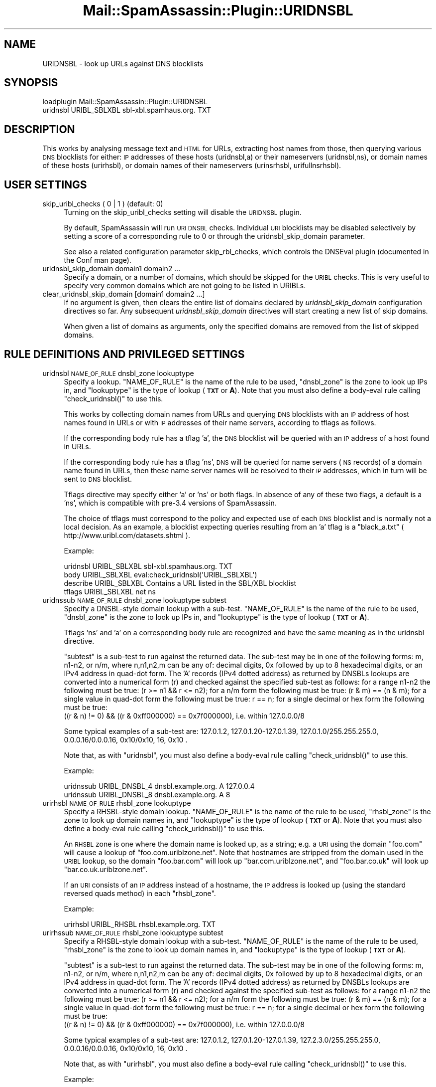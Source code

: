 .\" Automatically generated by Pod::Man 2.27 (Pod::Simple 3.28)
.\"
.\" Standard preamble:
.\" ========================================================================
.de Sp \" Vertical space (when we can't use .PP)
.if t .sp .5v
.if n .sp
..
.de Vb \" Begin verbatim text
.ft CW
.nf
.ne \\$1
..
.de Ve \" End verbatim text
.ft R
.fi
..
.\" Set up some character translations and predefined strings.  \*(-- will
.\" give an unbreakable dash, \*(PI will give pi, \*(L" will give a left
.\" double quote, and \*(R" will give a right double quote.  \*(C+ will
.\" give a nicer C++.  Capital omega is used to do unbreakable dashes and
.\" therefore won't be available.  \*(C` and \*(C' expand to `' in nroff,
.\" nothing in troff, for use with C<>.
.tr \(*W-
.ds C+ C\v'-.1v'\h'-1p'\s-2+\h'-1p'+\s0\v'.1v'\h'-1p'
.ie n \{\
.    ds -- \(*W-
.    ds PI pi
.    if (\n(.H=4u)&(1m=24u) .ds -- \(*W\h'-12u'\(*W\h'-12u'-\" diablo 10 pitch
.    if (\n(.H=4u)&(1m=20u) .ds -- \(*W\h'-12u'\(*W\h'-8u'-\"  diablo 12 pitch
.    ds L" ""
.    ds R" ""
.    ds C` ""
.    ds C' ""
'br\}
.el\{\
.    ds -- \|\(em\|
.    ds PI \(*p
.    ds L" ``
.    ds R" ''
.    ds C`
.    ds C'
'br\}
.\"
.\" Escape single quotes in literal strings from groff's Unicode transform.
.ie \n(.g .ds Aq \(aq
.el       .ds Aq '
.\"
.\" If the F register is turned on, we'll generate index entries on stderr for
.\" titles (.TH), headers (.SH), subsections (.SS), items (.Ip), and index
.\" entries marked with X<> in POD.  Of course, you'll have to process the
.\" output yourself in some meaningful fashion.
.\"
.\" Avoid warning from groff about undefined register 'F'.
.de IX
..
.nr rF 0
.if \n(.g .if rF .nr rF 1
.if (\n(rF:(\n(.g==0)) \{
.    if \nF \{
.        de IX
.        tm Index:\\$1\t\\n%\t"\\$2"
..
.        if !\nF==2 \{
.            nr % 0
.            nr F 2
.        \}
.    \}
.\}
.rr rF
.\"
.\" Accent mark definitions (@(#)ms.acc 1.5 88/02/08 SMI; from UCB 4.2).
.\" Fear.  Run.  Save yourself.  No user-serviceable parts.
.    \" fudge factors for nroff and troff
.if n \{\
.    ds #H 0
.    ds #V .8m
.    ds #F .3m
.    ds #[ \f1
.    ds #] \fP
.\}
.if t \{\
.    ds #H ((1u-(\\\\n(.fu%2u))*.13m)
.    ds #V .6m
.    ds #F 0
.    ds #[ \&
.    ds #] \&
.\}
.    \" simple accents for nroff and troff
.if n \{\
.    ds ' \&
.    ds ` \&
.    ds ^ \&
.    ds , \&
.    ds ~ ~
.    ds /
.\}
.if t \{\
.    ds ' \\k:\h'-(\\n(.wu*8/10-\*(#H)'\'\h"|\\n:u"
.    ds ` \\k:\h'-(\\n(.wu*8/10-\*(#H)'\`\h'|\\n:u'
.    ds ^ \\k:\h'-(\\n(.wu*10/11-\*(#H)'^\h'|\\n:u'
.    ds , \\k:\h'-(\\n(.wu*8/10)',\h'|\\n:u'
.    ds ~ \\k:\h'-(\\n(.wu-\*(#H-.1m)'~\h'|\\n:u'
.    ds / \\k:\h'-(\\n(.wu*8/10-\*(#H)'\z\(sl\h'|\\n:u'
.\}
.    \" troff and (daisy-wheel) nroff accents
.ds : \\k:\h'-(\\n(.wu*8/10-\*(#H+.1m+\*(#F)'\v'-\*(#V'\z.\h'.2m+\*(#F'.\h'|\\n:u'\v'\*(#V'
.ds 8 \h'\*(#H'\(*b\h'-\*(#H'
.ds o \\k:\h'-(\\n(.wu+\w'\(de'u-\*(#H)/2u'\v'-.3n'\*(#[\z\(de\v'.3n'\h'|\\n:u'\*(#]
.ds d- \h'\*(#H'\(pd\h'-\w'~'u'\v'-.25m'\f2\(hy\fP\v'.25m'\h'-\*(#H'
.ds D- D\\k:\h'-\w'D'u'\v'-.11m'\z\(hy\v'.11m'\h'|\\n:u'
.ds th \*(#[\v'.3m'\s+1I\s-1\v'-.3m'\h'-(\w'I'u*2/3)'\s-1o\s+1\*(#]
.ds Th \*(#[\s+2I\s-2\h'-\w'I'u*3/5'\v'-.3m'o\v'.3m'\*(#]
.ds ae a\h'-(\w'a'u*4/10)'e
.ds Ae A\h'-(\w'A'u*4/10)'E
.    \" corrections for vroff
.if v .ds ~ \\k:\h'-(\\n(.wu*9/10-\*(#H)'\s-2\u~\d\s+2\h'|\\n:u'
.if v .ds ^ \\k:\h'-(\\n(.wu*10/11-\*(#H)'\v'-.4m'^\v'.4m'\h'|\\n:u'
.    \" for low resolution devices (crt and lpr)
.if \n(.H>23 .if \n(.V>19 \
\{\
.    ds : e
.    ds 8 ss
.    ds o a
.    ds d- d\h'-1'\(ga
.    ds D- D\h'-1'\(hy
.    ds th \o'bp'
.    ds Th \o'LP'
.    ds ae ae
.    ds Ae AE
.\}
.rm #[ #] #H #V #F C
.\" ========================================================================
.\"
.IX Title "Mail::SpamAssassin::Plugin::URIDNSBL 3"
.TH Mail::SpamAssassin::Plugin::URIDNSBL 3 "2014-02-28" "perl v5.18.2" "User Contributed Perl Documentation"
.\" For nroff, turn off justification.  Always turn off hyphenation; it makes
.\" way too many mistakes in technical documents.
.if n .ad l
.nh
.SH "NAME"
URIDNSBL \- look up URLs against DNS blocklists
.SH "SYNOPSIS"
.IX Header "SYNOPSIS"
.Vb 2
\&  loadplugin    Mail::SpamAssassin::Plugin::URIDNSBL
\&  uridnsbl      URIBL_SBLXBL    sbl\-xbl.spamhaus.org.   TXT
.Ve
.SH "DESCRIPTION"
.IX Header "DESCRIPTION"
This works by analysing message text and \s-1HTML\s0 for URLs, extracting host
names from those, then querying various \s-1DNS\s0 blocklists for either:
\&\s-1IP\s0 addresses of these hosts (uridnsbl,a) or their nameservers (uridnsbl,ns),
or domain names of these hosts (urirhsbl), or domain names of their
nameservers (urinsrhsbl, urifullnsrhsbl).
.SH "USER SETTINGS"
.IX Header "USER SETTINGS"
.IP "skip_uribl_checks ( 0 | 1 )   (default: 0)" 4
.IX Item "skip_uribl_checks ( 0 | 1 ) (default: 0)"
Turning on the skip_uribl_checks setting will disable the \s-1URIDNSBL\s0 plugin.
.Sp
By default, SpamAssassin will run \s-1URI DNSBL\s0 checks. Individual \s-1URI\s0 blocklists
may be disabled selectively by setting a score of a corresponding rule to 0
or through the uridnsbl_skip_domain parameter.
.Sp
See also a related configuration parameter skip_rbl_checks,
which controls the DNSEval plugin (documented in the Conf man page).
.IP "uridnsbl_skip_domain domain1 domain2 ..." 4
.IX Item "uridnsbl_skip_domain domain1 domain2 ..."
Specify a domain, or a number of domains, which should be skipped for the
\&\s-1URIBL\s0 checks.  This is very useful to specify very common domains which are
not going to be listed in URIBLs.
.IP "clear_uridnsbl_skip_domain [domain1 domain2 ...]" 4
.IX Item "clear_uridnsbl_skip_domain [domain1 domain2 ...]"
If no argument is given, then clears the entire list of domains declared
by \fIuridnsbl_skip_domain\fR configuration directives so far. Any subsequent
\&\fIuridnsbl_skip_domain\fR directives will start creating a new list of skip
domains.
.Sp
When given a list of domains as arguments, only the specified domains
are removed from the list of skipped domains.
.SH "RULE DEFINITIONS AND PRIVILEGED SETTINGS"
.IX Header "RULE DEFINITIONS AND PRIVILEGED SETTINGS"
.IP "uridnsbl \s-1NAME_OF_RULE\s0 dnsbl_zone lookuptype" 4
.IX Item "uridnsbl NAME_OF_RULE dnsbl_zone lookuptype"
Specify a lookup.  \f(CW\*(C`NAME_OF_RULE\*(C'\fR is the name of the rule to be
used, \f(CW\*(C`dnsbl_zone\*(C'\fR is the zone to look up IPs in, and \f(CW\*(C`lookuptype\*(C'\fR
is the type of lookup (\fB\s-1TXT\s0\fR or \fBA\fR).   Note that you must also
define a body-eval rule calling \f(CW\*(C`check_uridnsbl()\*(C'\fR to use this.
.Sp
This works by collecting domain names from URLs and querying \s-1DNS\s0
blocklists with an \s-1IP\s0 address of host names found in URLs or with
\&\s-1IP\s0 addresses of their name servers, according to tflags as follows.
.Sp
If the corresponding body rule has a tflag 'a', the \s-1DNS\s0 blocklist will
be queried with an \s-1IP\s0 address of a host found in URLs.
.Sp
If the corresponding body rule has a tflag 'ns', \s-1DNS\s0 will be queried
for name servers (\s-1NS\s0 records) of a domain name found in URLs, then
these name server names will be resolved to their \s-1IP\s0 addresses, which
in turn will be sent to \s-1DNS\s0 blocklist.
.Sp
Tflags directive may specify either 'a' or 'ns' or both flags. In absence
of any of these two flags, a default is a 'ns', which is compatible with
pre\-3.4 versions of SpamAssassin.
.Sp
The choice of tflags must correspond to the policy and expected use of
each \s-1DNS\s0 blocklist and is normally not a local decision. As an example,
a blocklist expecting queries resulting from an 'a' tflag is a
\&\*(L"black_a.txt\*(R" ( http://www.uribl.com/datasets.shtml ).
.Sp
Example:
.Sp
.Vb 4
\& uridnsbl        URIBL_SBLXBL    sbl\-xbl.spamhaus.org.   TXT
\& body            URIBL_SBLXBL    eval:check_uridnsbl(\*(AqURIBL_SBLXBL\*(Aq)
\& describe        URIBL_SBLXBL    Contains a URL listed in the SBL/XBL blocklist
\& tflags          URIBL_SBLXBL    net ns
.Ve
.IP "uridnssub \s-1NAME_OF_RULE\s0 dnsbl_zone lookuptype subtest" 4
.IX Item "uridnssub NAME_OF_RULE dnsbl_zone lookuptype subtest"
Specify a DNSBL-style domain lookup with a sub-test.  \f(CW\*(C`NAME_OF_RULE\*(C'\fR is the
name of the rule to be used, \f(CW\*(C`dnsbl_zone\*(C'\fR is the zone to look up IPs in,
and \f(CW\*(C`lookuptype\*(C'\fR is the type of lookup (\fB\s-1TXT\s0\fR or \fBA\fR).
.Sp
Tflags 'ns' and 'a' on a corresponding body rule are recognized and have
the same meaning as in the uridnsbl directive.
.Sp
\&\f(CW\*(C`subtest\*(C'\fR is a sub-test to run against the returned data.  The sub-test may
be in one of the following forms: m, n1\-n2, or n/m, where n,n1,n2,m can be
any of: decimal digits, 0x followed by up to 8 hexadecimal digits, or an IPv4
address in quad-dot form. The 'A' records (IPv4 dotted address) as returned
by DNSBLs lookups are converted into a numerical form (r) and checked against
the specified sub-test as follows:
for a range n1\-n2 the following must be true: (r >= n1 && r <= n2);
for a n/m form the following must be true: (r & m) == (n & m);
for a single value in quad-dot form the following must be true: r == n;
for a single decimal or hex form the following must be true:
  ((r & n) != 0) && ((r & 0xff000000) == 0x7f000000), i.e. within 127.0.0.0/8
.Sp
Some typical examples of a sub-test are: 127.0.1.2, 127.0.1.20\-127.0.1.39,
127.0.1.0/255.255.255.0, 0.0.0.16/0.0.0.16, 0x10/0x10, 16, 0x10 .
.Sp
Note that, as with \f(CW\*(C`uridnsbl\*(C'\fR, you must also define a body-eval rule calling
\&\f(CW\*(C`check_uridnsbl()\*(C'\fR to use this.
.Sp
Example:
.Sp
.Vb 2
\&  uridnssub   URIBL_DNSBL_4    dnsbl.example.org.   A    127.0.0.4
\&  uridnssub   URIBL_DNSBL_8    dnsbl.example.org.   A    8
.Ve
.IP "urirhsbl \s-1NAME_OF_RULE\s0 rhsbl_zone lookuptype" 4
.IX Item "urirhsbl NAME_OF_RULE rhsbl_zone lookuptype"
Specify a RHSBL-style domain lookup.  \f(CW\*(C`NAME_OF_RULE\*(C'\fR is the name of the rule
to be used, \f(CW\*(C`rhsbl_zone\*(C'\fR is the zone to look up domain names in, and
\&\f(CW\*(C`lookuptype\*(C'\fR is the type of lookup (\fB\s-1TXT\s0\fR or \fBA\fR).   Note that you must also
define a body-eval rule calling \f(CW\*(C`check_uridnsbl()\*(C'\fR to use this.
.Sp
An \s-1RHSBL\s0 zone is one where the domain name is looked up, as a string; e.g. a
\&\s-1URI\s0 using the domain \f(CW\*(C`foo.com\*(C'\fR will cause a lookup of
\&\f(CW\*(C`foo.com.uriblzone.net\*(C'\fR.  Note that hostnames are stripped from the domain
used in the \s-1URIBL\s0 lookup, so the domain \f(CW\*(C`foo.bar.com\*(C'\fR will look up
\&\f(CW\*(C`bar.com.uriblzone.net\*(C'\fR, and \f(CW\*(C`foo.bar.co.uk\*(C'\fR will look up
\&\f(CW\*(C`bar.co.uk.uriblzone.net\*(C'\fR.
.Sp
If an \s-1URI\s0 consists of an \s-1IP\s0 address instead of a hostname, the \s-1IP\s0 address is
looked up (using the standard reversed quads method) in each \f(CW\*(C`rhsbl_zone\*(C'\fR.
.Sp
Example:
.Sp
.Vb 1
\&  urirhsbl        URIBL_RHSBL    rhsbl.example.org.   TXT
.Ve
.IP "urirhssub \s-1NAME_OF_RULE\s0 rhsbl_zone lookuptype subtest" 4
.IX Item "urirhssub NAME_OF_RULE rhsbl_zone lookuptype subtest"
Specify a RHSBL-style domain lookup with a sub-test.  \f(CW\*(C`NAME_OF_RULE\*(C'\fR is the
name of the rule to be used, \f(CW\*(C`rhsbl_zone\*(C'\fR is the zone to look up domain names
in, and \f(CW\*(C`lookuptype\*(C'\fR is the type of lookup (\fB\s-1TXT\s0\fR or \fBA\fR).
.Sp
\&\f(CW\*(C`subtest\*(C'\fR is a sub-test to run against the returned data.  The sub-test may
be in one of the following forms: m, n1\-n2, or n/m, where n,n1,n2,m can be
any of: decimal digits, 0x followed by up to 8 hexadecimal digits, or an IPv4
address in quad-dot form. The 'A' records (IPv4 dotted address) as returned
by DNSBLs lookups are converted into a numerical form (r) and checked against
the specified sub-test as follows:
for a range n1\-n2 the following must be true: (r >= n1 && r <= n2);
for a n/m form the following must be true: (r & m) == (n & m);
for a single value in quad-dot form the following must be true: r == n;
for a single decimal or hex form the following must be true:
  ((r & n) != 0) && ((r & 0xff000000) == 0x7f000000), i.e. within 127.0.0.0/8
.Sp
Some typical examples of a sub-test are: 127.0.1.2, 127.0.1.20\-127.0.1.39,
127.2.3.0/255.255.255.0, 0.0.0.16/0.0.0.16, 0x10/0x10, 16, 0x10 .
.Sp
Note that, as with \f(CW\*(C`urirhsbl\*(C'\fR, you must also define a body-eval rule calling
\&\f(CW\*(C`check_uridnsbl()\*(C'\fR to use this.
.Sp
Example:
.Sp
.Vb 2
\&  urirhssub   URIBL_RHSBL_4    rhsbl.example.org.   A    127.0.0.4
\&  urirhssub   URIBL_RHSBL_8    rhsbl.example.org.   A    8
.Ve
.IP "urinsrhsbl \s-1NAME_OF_RULE\s0 rhsbl_zone lookuptype" 4
.IX Item "urinsrhsbl NAME_OF_RULE rhsbl_zone lookuptype"
Perform a RHSBL-style domain lookup against the contents of the \s-1NS\s0 records
for each \s-1URI. \s0 In other words, a \s-1URI\s0 using the domain \f(CW\*(C`foo.com\*(C'\fR will cause
an \s-1NS\s0 lookup to take place; assuming that domain has an \s-1NS\s0 of \f(CW\*(C`ns0.bar.com\*(C'\fR,
that will cause a lookup of \f(CW\*(C`bar.com.uriblzone.net\*(C'\fR.  Note that hostnames
are stripped from both the domain used in the \s-1URI,\s0 and the domain in the
lookup.
.Sp
\&\f(CW\*(C`NAME_OF_RULE\*(C'\fR is the name of the rule to be used, \f(CW\*(C`rhsbl_zone\*(C'\fR is the zone
to look up domain names in, and \f(CW\*(C`lookuptype\*(C'\fR is the type of lookup (\fB\s-1TXT\s0\fR or
\&\fBA\fR).
.Sp
Note that, as with \f(CW\*(C`urirhsbl\*(C'\fR, you must also define a body-eval rule calling
\&\f(CW\*(C`check_uridnsbl()\*(C'\fR to use this.
.IP "urinsrhssub \s-1NAME_OF_RULE\s0 rhsbl_zone lookuptype subtest" 4
.IX Item "urinsrhssub NAME_OF_RULE rhsbl_zone lookuptype subtest"
Specify a RHSBL-style domain-NS lookup, as above, with a sub-test.
\&\f(CW\*(C`NAME_OF_RULE\*(C'\fR is the name of the rule to be used, \f(CW\*(C`rhsbl_zone\*(C'\fR is the zone
to look up domain names in, and \f(CW\*(C`lookuptype\*(C'\fR is the type of lookup (\fB\s-1TXT\s0\fR or
\&\fBA\fR).  \f(CW\*(C`subtest\*(C'\fR is the sub-test to run against the returned data; see
<urirhssub>.
.Sp
Note that, as with \f(CW\*(C`urirhsbl\*(C'\fR, you must also define a body-eval rule calling
\&\f(CW\*(C`check_uridnsbl()\*(C'\fR to use this.
.IP "urifullnsrhsbl \s-1NAME_OF_RULE\s0 rhsbl_zone lookuptype" 4
.IX Item "urifullnsrhsbl NAME_OF_RULE rhsbl_zone lookuptype"
Perform a RHSBL-style domain lookup against the contents of the \s-1NS\s0 records for
each \s-1URI. \s0 In other words, a \s-1URI\s0 using the domain \f(CW\*(C`foo.com\*(C'\fR will cause an \s-1NS\s0
lookup to take place; assuming that domain has an \s-1NS\s0 of \f(CW\*(C`ns0.bar.com\*(C'\fR, that
will cause a lookup of \f(CW\*(C`ns0.bar.com.uriblzone.net\*(C'\fR.  Note that hostnames are
stripped from the domain used in the \s-1URI.\s0
.Sp
\&\f(CW\*(C`NAME_OF_RULE\*(C'\fR is the name of the rule to be used, \f(CW\*(C`rhsbl_zone\*(C'\fR is the zone
to look up domain names in, and \f(CW\*(C`lookuptype\*(C'\fR is the type of lookup (\fB\s-1TXT\s0\fR or
\&\fBA\fR).
.Sp
Note that, as with \f(CW\*(C`urirhsbl\*(C'\fR, you must also define a body-eval rule calling
\&\f(CW\*(C`check_uridnsbl()\*(C'\fR to use this.
.IP "urifullnsrhssub \s-1NAME_OF_RULE\s0 rhsbl_zone lookuptype subtest" 4
.IX Item "urifullnsrhssub NAME_OF_RULE rhsbl_zone lookuptype subtest"
Specify a RHSBL-style domain-NS lookup, as above, with a sub-test.
\&\f(CW\*(C`NAME_OF_RULE\*(C'\fR is the name of the rule to be used, \f(CW\*(C`rhsbl_zone\*(C'\fR is the zone
to look up domain names in, and \f(CW\*(C`lookuptype\*(C'\fR is the type of lookup (\fB\s-1TXT\s0\fR or
\&\fBA\fR).  \f(CW\*(C`subtest\*(C'\fR is the sub-test to run against the returned data; see
<urirhssub>.
.Sp
Note that, as with \f(CW\*(C`urirhsbl\*(C'\fR, you must also define a body-eval rule calling
\&\f(CW\*(C`check_uridnsbl()\*(C'\fR to use this.
.IP "tflags \s-1NAME_OF_RULE\s0 ips_only" 4
.IX Item "tflags NAME_OF_RULE ips_only"
Only URIs containing \s-1IP\s0 addresses as the \*(L"host\*(R" component will be matched
against the named \*(L"urirhsbl\*(R"/\*(L"urirhssub\*(R" rule.
.IP "tflags \s-1NAME_OF_RULE\s0 domains_only" 4
.IX Item "tflags NAME_OF_RULE domains_only"
Only URIs containing a non-IP-address \*(L"host\*(R" component will be matched against
the named \*(L"urirhsbl\*(R"/\*(L"urirhssub\*(R" rule.
.IP "tflags \s-1NAME_OF_RULE\s0 ns" 4
.IX Item "tflags NAME_OF_RULE ns"
The 'ns' flag may be applied to rules corresponding to uridnsbl and uridnssub
directives. Host names from URLs will be mapped to their name server \s-1IP\s0
addresses (a \s-1NS\s0 lookup followed by an A lookup), which in turn will be sent
to blocklists. This is a default when neither 'a' nor 'ns' flags are specified.
.IP "tflags \s-1NAME_OF_RULE\s0 a" 4
.IX Item "tflags NAME_OF_RULE a"
The 'a' flag may be applied to rules corresponding to uridnsbl and uridnssub
directives. Host names from URLs will be mapped to their \s-1IP\s0 addresses, which
will be sent to blocklists. When both 'ns' and 'a' flags are specified,
both queries will be performed.
.SH "ADMINISTRATOR SETTINGS"
.IX Header "ADMINISTRATOR SETTINGS"
.IP "uridnsbl_max_domains N		(default: 20)" 4
.IX Item "uridnsbl_max_domains N (default: 20)"
The maximum number of domains to look up.
.SH "NOTES"
.IX Header "NOTES"
The \f(CW\*(C`uridnsbl_timeout\*(C'\fR option has been obsoleted by the \f(CW\*(C`rbl_timeout\*(C'\fR
option.  See the \f(CW\*(C`Mail::SpamAssassin::Conf\*(C'\fR \s-1POD\s0 for details on \f(CW\*(C`rbl_timeout\*(C'\fR.
